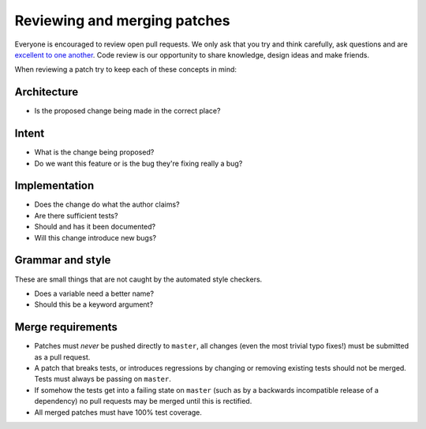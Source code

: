 Reviewing and merging patches
=============================

Everyone is encouraged to review open pull requests. We only ask that you try
and think carefully, ask questions and are `excellent to one another`_. Code
review is our opportunity to share knowledge, design ideas and make friends.

When reviewing a patch try to keep each of these concepts in mind:

Architecture
------------

* Is the proposed change being made in the correct place?

Intent
------

* What is the change being proposed?
* Do we want this feature or is the bug they're fixing really a bug?

Implementation
--------------

* Does the change do what the author claims?
* Are there sufficient tests?
* Should and has it been documented?
* Will this change introduce new bugs?

Grammar and style
-----------------

These are small things that are not caught by the automated style checkers.

* Does a variable need a better name?
* Should this be a keyword argument?

Merge requirements
------------------

* Patches must *never* be pushed directly to ``master``, all changes (even the
  most trivial typo fixes!) must be submitted as a pull request.
* A patch that breaks tests, or introduces regressions by changing or removing
  existing tests should not be merged. Tests must always be passing on
  ``master``.
* If somehow the tests get into a failing state on ``master`` (such as by a
  backwards incompatible release of a dependency) no pull requests may be
  merged until this is rectified.
* All merged patches must have 100% test coverage.

.. _`excellent to one another`: https://speakerdeck.com/ohrite/better-code-review
